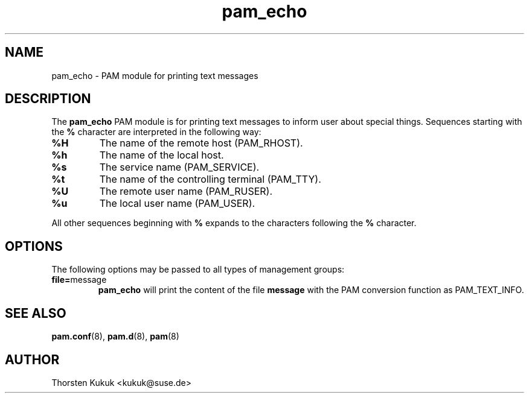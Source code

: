 .\" -*- nroff -*-
.\" Copyright (c) 2005 Thorsten Kukuk kukuk@suse.de
.\"
.TH pam_echo 8 "September 2005" "pam_echo" "Reference Manual"
.SH NAME
pam_echo - PAM module for printing text messages
.SH DESCRIPTION
The
.B pam_echo
PAM module is for printing text messages to inform user about
special things. Sequences starting with the
.B %
character are interpreted in the following way:
.TP
.B %H
The name of the remote host (PAM_RHOST).
.TP
.B %h
The name of the local host.
.TP
.B %s
The service name (PAM_SERVICE).
.TP
.B %t
The name of the controlling terminal (PAM_TTY).
.TP
.B %U
The remote user name (PAM_RUSER).
.TP
.B %u
The local user name (PAM_USER).
.PP
All other sequences beginning with
.B %
expands to the characters following the
.B %
character.
.SH OPTIONS
The following options may be passed to all types of management
groups:
.TP
.BR "file=" "message"
.B pam_echo
will print the content of the file
.B message
with the PAM conversion function as PAM_TEXT_INFO.
.SH "SEE ALSO"
.BR pam.conf (8),
.BR pam.d (8),
.BR pam (8)
.SH AUTHOR
Thorsten Kukuk <kukuk@suse.de>
